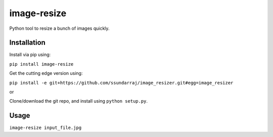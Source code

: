 image-resize
============

Python tool to resize a bunch of images quickly.

Installation
------------

Install via pip using:

``pip install image-resize``

Get the cutting edge version using:

``pip install -e git+https://github.com/ssundarraj/image_resizer.git#egg=image_resizer``

or

Clone/download the git repo, and install using ``python setup.py``.

Usage
-----

``image-resize input_file.jpg``
